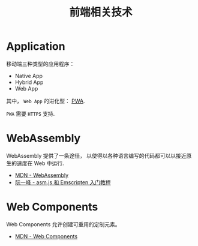 #+TITLE:      前端相关技术

* 目录                                                    :TOC_4_gh:noexport:
- [[#application][Application]]
- [[#webassembly][WebAssembly]]
- [[#web-components][Web Components]]

* Application
  移动端三种类型的应用程序：
  + Native App
  + Hybrid App
  + Web App

  其中， ~Web App~ 的进化型： [[https://juejin.im/post/5a6c86e451882573505174e7][PWA]].

  ~PWA~ 需要 ~HTTPS~ 支持.

* WebAssembly
  WebAssembly 提供了一条途径， 以使得以各种语言编写的代码都可以以接近原生的速度在
  Web 中运行.

  + [[https://developer.mozilla.org/zh-CN/docs/WebAssembly][MDN - WebAssembly]]
  + [[http://www.ruanyifeng.com/blog/2017/09/asmjs_emscripten.html][阮一峰 - asm.js 和 Emscripten 入门教程]]

* Web Components
  Web Components 允许创建可重用的定制元素。

  + [[https://developer.mozilla.org/zh-CN/docs/Web/Web_Components][MDN - Web Components]]

